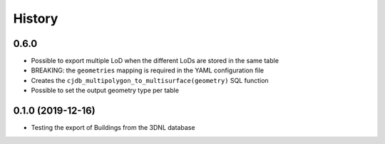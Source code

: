 =======
History
=======

0.6.0
-----

* Possible to export multiple LoD when the different LoDs are stored in the same table
* BREAKING: the ``geometries`` mapping is required in the YAML configuration file
* Creates the ``cjdb_multipolygon_to_multisurface(geometry)`` SQL function
* Possible to set the output geometry type per table

0.1.0 (2019-12-16)
------------------

* Testing the export of Buildings from the 3DNL database
